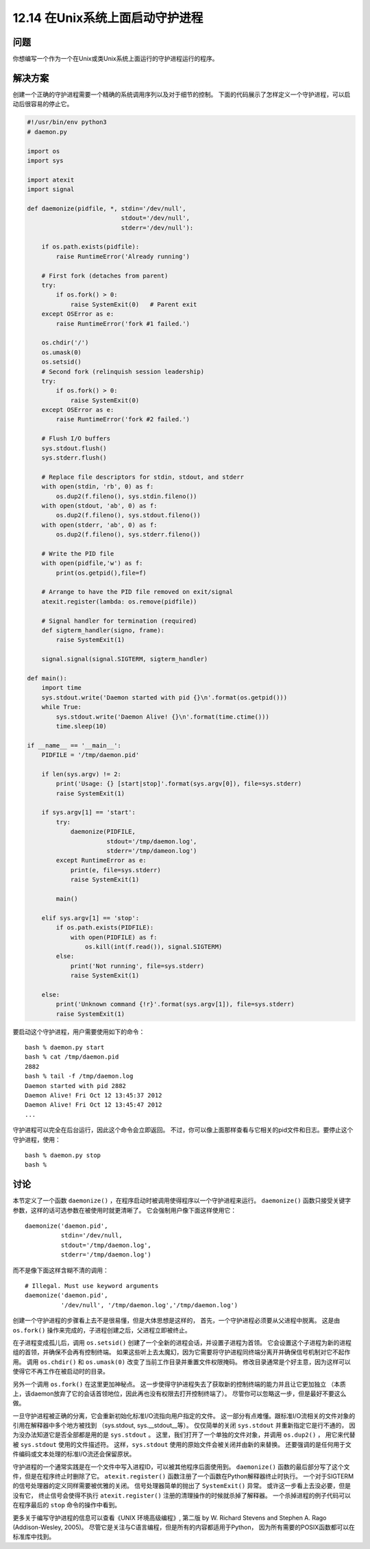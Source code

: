 ============================
12.14 在Unix系统上面启动守护进程
============================

----------
问题
----------
你想编写一个作为一个在Unix或类Unix系统上面运行的守护进程运行的程序。

----------
解决方案
----------
创建一个正确的守护进程需要一个精确的系统调用序列以及对于细节的控制。
下面的代码展示了怎样定义一个守护进程，可以启动后很容易的停止它。

.. code-block:: python

    #!/usr/bin/env python3
    # daemon.py

    import os
    import sys

    import atexit
    import signal

    def daemonize(pidfile, *, stdin='/dev/null',
                              stdout='/dev/null',
                              stderr='/dev/null'):

        if os.path.exists(pidfile):
            raise RuntimeError('Already running')

        # First fork (detaches from parent)
        try:
            if os.fork() > 0:
                raise SystemExit(0)   # Parent exit
        except OSError as e:
            raise RuntimeError('fork #1 failed.')

        os.chdir('/')
        os.umask(0)
        os.setsid()
        # Second fork (relinquish session leadership)
        try:
            if os.fork() > 0:
                raise SystemExit(0)
        except OSError as e:
            raise RuntimeError('fork #2 failed.')

        # Flush I/O buffers
        sys.stdout.flush()
        sys.stderr.flush()

        # Replace file descriptors for stdin, stdout, and stderr
        with open(stdin, 'rb', 0) as f:
            os.dup2(f.fileno(), sys.stdin.fileno())
        with open(stdout, 'ab', 0) as f:
            os.dup2(f.fileno(), sys.stdout.fileno())
        with open(stderr, 'ab', 0) as f:
            os.dup2(f.fileno(), sys.stderr.fileno())

        # Write the PID file
        with open(pidfile,'w') as f:
            print(os.getpid(),file=f)

        # Arrange to have the PID file removed on exit/signal
        atexit.register(lambda: os.remove(pidfile))

        # Signal handler for termination (required)
        def sigterm_handler(signo, frame):
            raise SystemExit(1)

        signal.signal(signal.SIGTERM, sigterm_handler)

    def main():
        import time
        sys.stdout.write('Daemon started with pid {}\n'.format(os.getpid()))
        while True:
            sys.stdout.write('Daemon Alive! {}\n'.format(time.ctime()))
            time.sleep(10)

    if __name__ == '__main__':
        PIDFILE = '/tmp/daemon.pid'

        if len(sys.argv) != 2:
            print('Usage: {} [start|stop]'.format(sys.argv[0]), file=sys.stderr)
            raise SystemExit(1)

        if sys.argv[1] == 'start':
            try:
                daemonize(PIDFILE,
                          stdout='/tmp/daemon.log',
                          stderr='/tmp/dameon.log')
            except RuntimeError as e:
                print(e, file=sys.stderr)
                raise SystemExit(1)

            main()

        elif sys.argv[1] == 'stop':
            if os.path.exists(PIDFILE):
                with open(PIDFILE) as f:
                    os.kill(int(f.read()), signal.SIGTERM)
            else:
                print('Not running', file=sys.stderr)
                raise SystemExit(1)

        else:
            print('Unknown command {!r}'.format(sys.argv[1]), file=sys.stderr)
            raise SystemExit(1)

要启动这个守护进程，用户需要使用如下的命令：

::

    bash % daemon.py start
    bash % cat /tmp/daemon.pid
    2882
    bash % tail -f /tmp/daemon.log
    Daemon started with pid 2882
    Daemon Alive! Fri Oct 12 13:45:37 2012
    Daemon Alive! Fri Oct 12 13:45:47 2012
    ...

守护进程可以完全在后台运行，因此这个命令会立即返回。
不过，你可以像上面那样查看与它相关的pid文件和日志。要停止这个守护进程，使用：

::

    bash % daemon.py stop
    bash %

----------
讨论
----------
本节定义了一个函数 ``daemonize()`` ，在程序启动时被调用使得程序以一个守护进程来运行。
``daemonize()`` 函数只接受关键字参数，这样的话可选参数在被使用时就更清晰了。
它会强制用户像下面这样使用它：

::

    daemonize('daemon.pid',
              stdin='/dev/null,
              stdout='/tmp/daemon.log',
              stderr='/tmp/daemon.log')

而不是像下面这样含糊不清的调用：
::

    # Illegal. Must use keyword arguments
    daemonize('daemon.pid',
              '/dev/null', '/tmp/daemon.log','/tmp/daemon.log')

创建一个守护进程的步骤看上去不是很易懂，但是大体思想是这样的，
首先，一个守护进程必须要从父进程中脱离。
这是由 ``os.fork()`` 操作来完成的，子进程创建之后，父进程立即被终止。

在子进程变成孤儿后，调用 ``os.setsid()`` 创建了一个全新的进程会话，并设置子进程为首领。
它会设置这个子进程为新的进程组的首领，并确保不会再有控制终端。
如果这些听上去太魔幻，因为它需要将守护进程同终端分离开并确保信号机制对它不起作用。
调用 ``os.chdir()`` 和 ``os.umask(0)`` 改变了当前工作目录并重置文件权限掩码。
修改目录通常是个好主意，因为这样可以使得它不再工作在被启动时的目录。

另外一个调用 ``os.fork()`` 在这里更加神秘点。
这一步使得守护进程失去了获取新的控制终端的能力并且让它更加独立
（本质上，该daemon放弃了它的会话首领地位，因此再也没有权限去打开控制终端了）。
尽管你可以忽略这一步，但是最好不要这么做。

一旦守护进程被正确的分离，它会重新初始化标准I/O流指向用户指定的文件。
这一部分有点难懂。跟标准I/O流相关的文件对象的引用在解释器中多个地方被找到
（sys.stdout, sys.__stdout__等）。
仅仅简单的关闭 ``sys.stdout`` 并重新指定它是行不通的，
因为没办法知道它是否全部都是用的是 ``sys.stdout`` 。
这里，我们打开了一个单独的文件对象，并调用 ``os.dup2()`` ，
用它来代替被 ``sys.stdout`` 使用的文件描述符。
这样，``sys.stdout`` 使用的原始文件会被关闭并由新的来替换。
还要强调的是任何用于文件编码或文本处理的标准I/O流还会保留原状。

守护进程的一个通常实践是在一个文件中写入进程ID，可以被其他程序后面使用到。
``daemonize()`` 函数的最后部分写了这个文件，但是在程序终止时删除了它。
``atexit.register()`` 函数注册了一个函数在Python解释器终止时执行。
一个对于SIGTERM的信号处理器的定义同样需要被优雅的关闭。
信号处理器简单的抛出了 ``SystemExit()`` 异常。
或许这一步看上去没必要，但是没有它，
终止信号会使得不执行 ``atexit.register()`` 注册的清理操作的时候就杀掉了解释器。
一个杀掉进程的例子代码可以在程序最后的 ``stop`` 命令的操作中看到。

更多关于编写守护进程的信息可以查看《UNIX 环境高级编程》, 第二版
by W. Richard Stevens and Stephen A. Rago (Addison-Wesley, 2005)。
尽管它是关注与C语言编程，但是所有的内容都适用于Python，
因为所有需要的POSIX函数都可以在标准库中找到。
